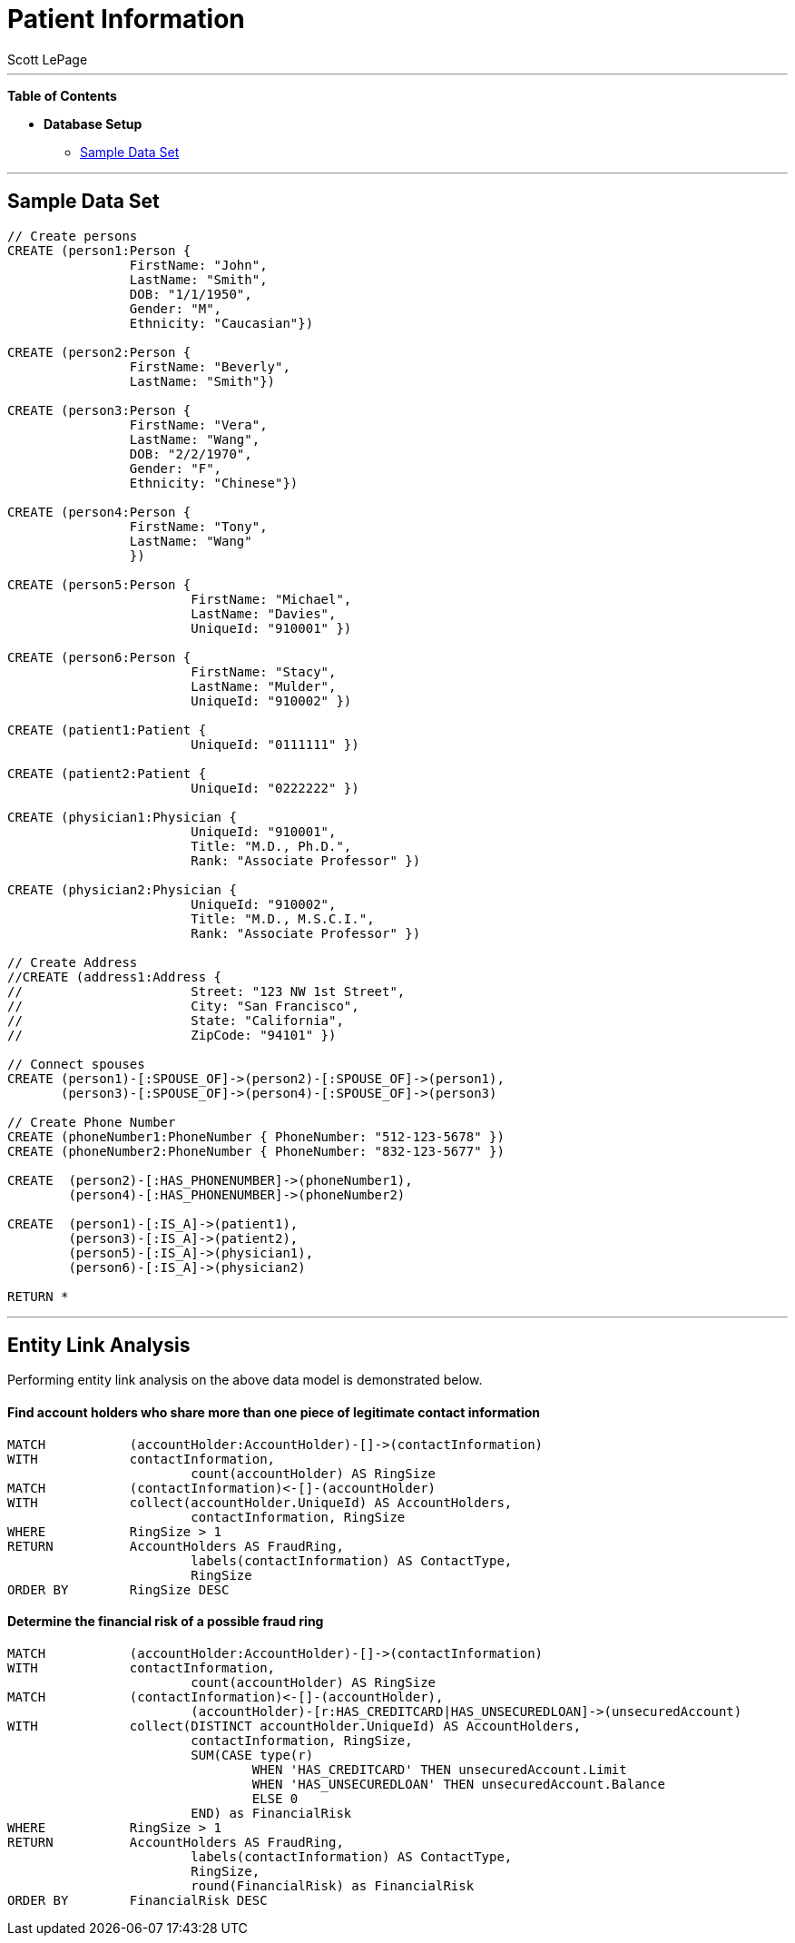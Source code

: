 
= Patient Information
:neo4j-version: 2.0.0-RC1
:author: Scott LePage
:tags: domain:healthcare, use-case:patient information


'''

*Table of Contents*

* *Database Setup*
** <<sample_data_set, Sample Data Set>>

'''

== Sample Data Set

//setup
[source,cypher]
----

// Create persons
CREATE (person1:Person { 
       		FirstName: "John", 
       		LastName: "Smith", 
       		DOB: "1/1/1950",
       		Gender: "M",
       		Ethnicity: "Caucasian"})
       		
CREATE (person2:Person { 
       		FirstName: "Beverly", 
       		LastName: "Smith"}) 

CREATE (person3:Person { 
		FirstName: "Vera", 
		LastName: "Wang",
       		DOB: "2/2/1970",
       		Gender: "F",
       		Ethnicity: "Chinese"}) 
		
CREATE (person4:Person { 
       		FirstName: "Tony", 
       		LastName: "Wang" 
       		}) 
       		
CREATE (person5:Person { 
			FirstName: "Michael", 
			LastName: "Davies", 
			UniqueId: "910001" }) 
			
CREATE (person6:Person { 
			FirstName: "Stacy", 
			LastName: "Mulder", 
			UniqueId: "910002" })

CREATE (patient1:Patient {
       			UniqueId: "0111111" })
       			
CREATE (patient2:Patient {
       			UniqueId: "0222222" })
			
CREATE (physician1:Physician { 
			UniqueId: "910001",
			Title: "M.D., Ph.D.",
			Rank: "Associate Professor" })
			
CREATE (physician2:Physician { 
			UniqueId: "910002",
			Title: "M.D., M.S.C.I.",
			Rank: "Associate Professor" })

// Create Address
//CREATE (address1:Address { 
//			Street: "123 NW 1st Street", 
//			City: "San Francisco", 
//			State: "California", 
//			ZipCode: "94101" })

// Connect spouses
CREATE (person1)-[:SPOUSE_OF]->(person2)-[:SPOUSE_OF]->(person1), 
       (person3)-[:SPOUSE_OF]->(person4)-[:SPOUSE_OF]->(person3)

// Create Phone Number
CREATE (phoneNumber1:PhoneNumber { PhoneNumber: "512-123-5678" })
CREATE (phoneNumber2:PhoneNumber { PhoneNumber: "832-123-5677" })

CREATE 	(person2)-[:HAS_PHONENUMBER]->(phoneNumber1), 
       	(person4)-[:HAS_PHONENUMBER]->(phoneNumber2)
       
CREATE 	(person1)-[:IS_A]->(patient1),
	(person3)-[:IS_A]->(patient2),
	(person5)-[:IS_A]->(physician1),
	(person6)-[:IS_A]->(physician2)

RETURN *
----

//graph

'''

== Entity Link Analysis

Performing entity link analysis on the above data model is demonstrated below.

==== Find account holders who share more than one piece of legitimate contact information

[source,cypher]
----
MATCH 		(accountHolder:AccountHolder)-[]->(contactInformation) 
WITH 		contactInformation, 
			count(accountHolder) AS RingSize 
MATCH 		(contactInformation)<-[]-(accountHolder) 
WITH 		collect(accountHolder.UniqueId) AS AccountHolders, 
			contactInformation, RingSize
WHERE 		RingSize > 1 
RETURN 		AccountHolders AS FraudRing, 
			labels(contactInformation) AS ContactType, 
			RingSize
ORDER BY 	RingSize DESC
----

//output
//table

==== Determine the financial risk of a possible fraud ring

[source,cypher]
----
MATCH 		(accountHolder:AccountHolder)-[]->(contactInformation) 
WITH 		contactInformation, 
			count(accountHolder) AS RingSize 
MATCH 		(contactInformation)<-[]-(accountHolder), 
			(accountHolder)-[r:HAS_CREDITCARD|HAS_UNSECUREDLOAN]->(unsecuredAccount)
WITH 		collect(DISTINCT accountHolder.UniqueId) AS AccountHolders, 
			contactInformation, RingSize,
			SUM(CASE type(r)
				WHEN 'HAS_CREDITCARD' THEN unsecuredAccount.Limit
				WHEN 'HAS_UNSECUREDLOAN' THEN unsecuredAccount.Balance
				ELSE 0
			END) as FinancialRisk
WHERE 		RingSize > 1
RETURN 		AccountHolders AS FraudRing, 
			labels(contactInformation) AS ContactType, 
			RingSize, 
			round(FinancialRisk) as FinancialRisk
ORDER BY 	FinancialRisk DESC
----

//output
//table
